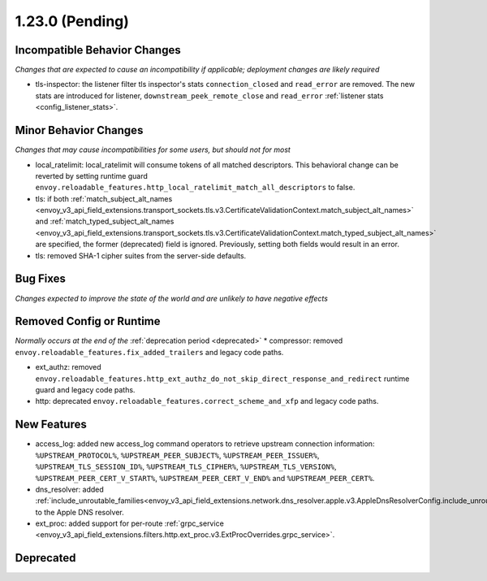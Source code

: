 1.23.0 (Pending)
================

Incompatible Behavior Changes
-----------------------------
*Changes that are expected to cause an incompatibility if applicable; deployment changes are likely required*

* tls-inspector: the listener filter tls inspector's stats ``connection_closed`` and ``read_error`` are removed. The new stats are introduced for listener, ``downstream_peek_remote_close`` and ``read_error`` :ref:`listener stats <config_listener_stats>`.

Minor Behavior Changes
----------------------
*Changes that may cause incompatibilities for some users, but should not for most*

* local_ratelimit: local_ratelimit will consume tokens of all matched descriptors. This behavioral change can be reverted by setting runtime guard ``envoy.reloadable_features.http_local_ratelimit_match_all_descriptors`` to false.
* tls: if both :ref:`match_subject_alt_names <envoy_v3_api_field_extensions.transport_sockets.tls.v3.CertificateValidationContext.match_subject_alt_names>` and :ref:`match_typed_subject_alt_names <envoy_v3_api_field_extensions.transport_sockets.tls.v3.CertificateValidationContext.match_typed_subject_alt_names>` are specified, the former (deprecated) field is ignored. Previously, setting both fields would result in an error.
* tls: removed SHA-1 cipher suites from the server-side defaults.

Bug Fixes
---------
*Changes expected to improve the state of the world and are unlikely to have negative effects*

Removed Config or Runtime
-------------------------
*Normally occurs at the end of the* :ref:`deprecation period <deprecated>`
* compressor: removed ``envoy.reloadable_features.fix_added_trailers`` and legacy code paths.

* ext_authz: removed ``envoy.reloadable_features.http_ext_authz_do_not_skip_direct_response_and_redirect`` runtime guard and legacy code paths.
* http: deprecated ``envoy.reloadable_features.correct_scheme_and_xfp`` and legacy code paths.

New Features
------------
* access_log: added new access_log command operators to retrieve upstream connection information: ``%UPSTREAM_PROTOCOL%``, ``%UPSTREAM_PEER_SUBJECT%``, ``%UPSTREAM_PEER_ISSUER%``, ``%UPSTREAM_TLS_SESSION_ID%``, ``%UPSTREAM_TLS_CIPHER%``, ``%UPSTREAM_TLS_VERSION%``, ``%UPSTREAM_PEER_CERT_V_START%``, ``%UPSTREAM_PEER_CERT_V_END%`` and ``%UPSTREAM_PEER_CERT%``.
* dns_resolver: added :ref:`include_unroutable_families<envoy_v3_api_field_extensions.network.dns_resolver.apple.v3.AppleDnsResolverConfig.include_unroutable_families>` to the Apple DNS resolver.
* ext_proc: added support for per-route :ref:`grpc_service <envoy_v3_api_field_extensions.filters.http.ext_proc.v3.ExtProcOverrides.grpc_service>`.

Deprecated
----------
